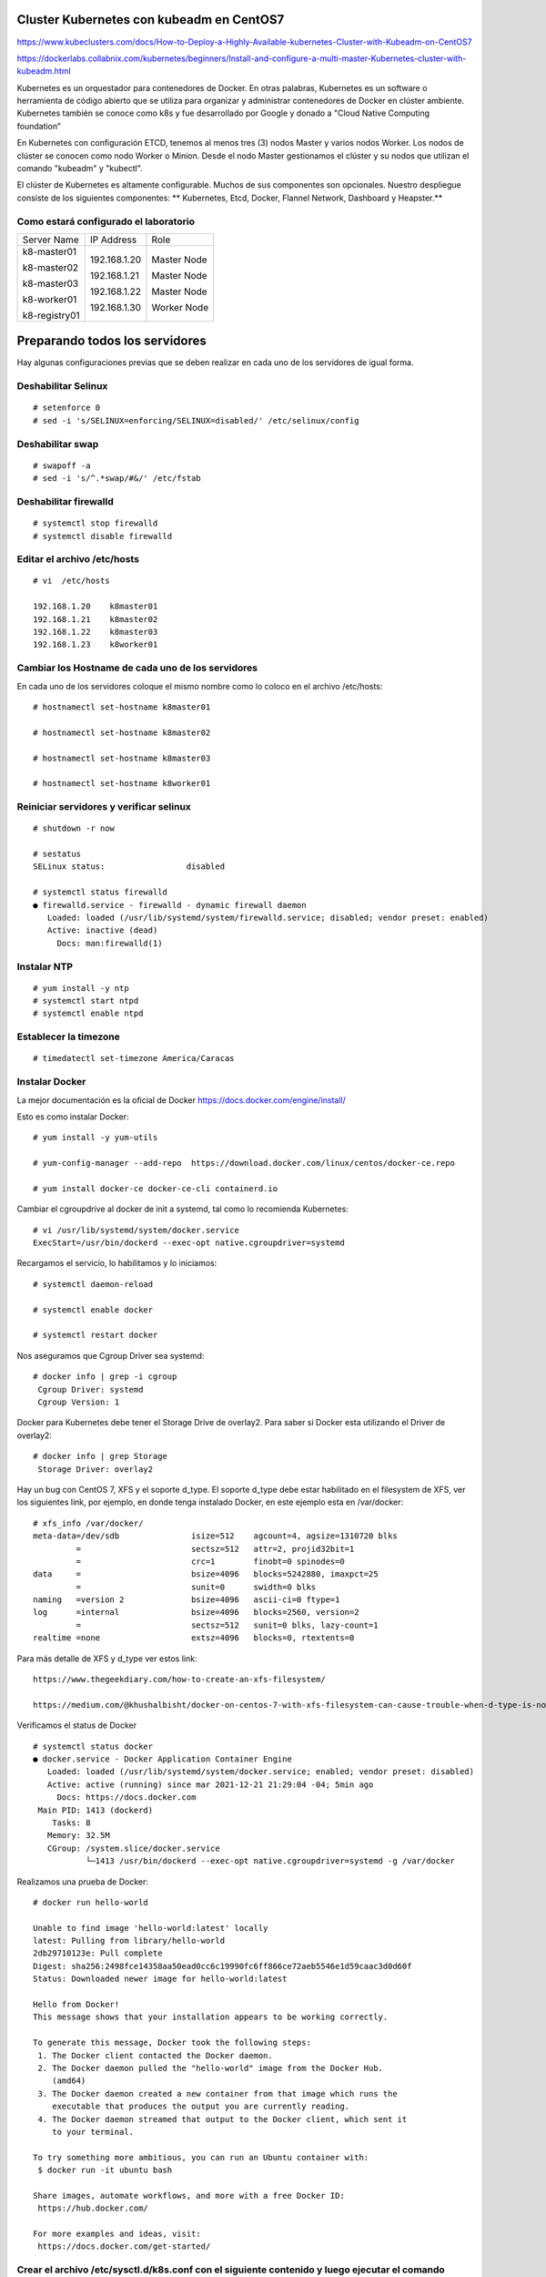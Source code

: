 Cluster Kubernetes con kubeadm en CentOS7
=========================================

https://www.kubeclusters.com/docs/How-to-Deploy-a-Highly-Available-kubernetes-Cluster-with-Kubeadm-on-CentOS7

https://dockerlabs.collabnix.com/kubernetes/beginners/Install-and-configure-a-multi-master-Kubernetes-cluster-with-kubeadm.html


Kubernetes es un orquestador para contenedores de Docker. En otras palabras, Kubernetes es un software o herramienta de código abierto que se utiliza para organizar y administrar contenedores de Docker en clúster ambiente. Kubernetes también se conoce como k8s y fue desarrollado por Google y donado a "Cloud Native Computing foundation”

En Kubernetes con configuración ETCD, tenemos al menos tres (3) nodos Master y varios nodos Worker. Los nodos de clúster se conocen como nodo Worker o Minion. Desde el nodo Master gestionamos el clúster y su nodos que utilizan el comando "kubeadm" y "kubectl".

El clúster de Kubernetes es altamente configurable. Muchos de sus componentes son opcionales. Nuestro despliegue consiste de los siguientes componentes: 
** Kubernetes, Etcd, Docker, Flannel Network, Dashboard y Heapster.**

Como estará configurado el laboratorio
++++++++++++++++++++++++++++++++++++++++


+---------------+-----------------------+-----------------------+
|Server Name	|IP Address		|Role			|
+---------------+-----------------------+-----------------------+
|k8-master01	|192.168.1.20		|Master Node		|
|		|			|			|
|k8-master02	|192.168.1.21		|Master Node		|
|		|			|			|
|k8-master03	|192.168.1.22		|Master Node		|
|		|			|			|
|k8-worker01	|192.168.1.30		|Worker Node		|
|		|			|			|
|k8-registry01	|			|			|
+---------------+-----------------------+-----------------------+


Preparando todos los servidores
========================

Hay algunas configuraciones previas que se deben realizar en cada uno de los servidores de igual forma.

Deshabilitar Selinux
+++++++++++++++++++++
::

	# setenforce 0
	# sed -i 's/SELINUX=enforcing/SELINUX=disabled/' /etc/selinux/config

Deshabilitar swap
+++++++++++++++++
::

	# swapoff -a
	# sed -i 's/^.*swap/#&/' /etc/fstab

Deshabilitar firewalld
++++++++++++++++++++++++
::

	# systemctl stop firewalld
	# systemctl disable firewalld

Editar el archivo /etc/hosts
+++++++++++++++++++++++++++++++
::

	# vi  /etc/hosts

	192.168.1.20    k8master01
	192.168.1.21    k8master02
	192.168.1.22    k8master03
	192.168.1.23    k8worker01
	
Cambiar los Hostname de cada uno de los servidores
+++++++++++++++++++++++++++++++++++++++++++
En cada uno de los servidores coloque el mismo nombre como lo coloco en el archivo /etc/hosts::

	# hostnamectl set-hostname k8master01
	
	# hostnamectl set-hostname k8master02
	
	# hostnamectl set-hostname k8master03
	 
	# hostnamectl set-hostname k8worker01

Reiniciar servidores y verificar selinux
++++++++++++++++++++++++++++++++++++++++++++
::

	# shutdown -r now

	# sestatus 
	SELinux status:                 disabled

	# systemctl status firewalld
	● firewalld.service - firewalld - dynamic firewall daemon
	   Loaded: loaded (/usr/lib/systemd/system/firewalld.service; disabled; vendor preset: enabled)
	   Active: inactive (dead)
	     Docs: man:firewalld(1)



Instalar NTP
++++++++++++++++
::

	# yum install -y ntp
	# systemctl start ntpd
	# systemctl enable ntpd

Establecer la timezone
++++++++++++++++++++++
::

	# timedatectl set-timezone America/Caracas


Instalar Docker
++++++++++++++++

La mejor documentación es la oficial de Docker https://docs.docker.com/engine/install/

Esto es como instalar Docker::

	# yum install -y yum-utils

	# yum-config-manager --add-repo  https://download.docker.com/linux/centos/docker-ce.repo

	# yum install docker-ce docker-ce-cli containerd.io


Cambiar el cgroupdrive al docker de init a systemd, tal como lo recomienda Kubernetes::


	# vi /usr/lib/systemd/system/docker.service
	ExecStart=/usr/bin/dockerd --exec-opt native.cgroupdriver=systemd


Recargamos el servicio, lo habilitamos y lo iniciamos::

	# systemctl daemon-reload

	# systemctl enable docker

	# systemctl restart docker

Nos aseguramos que Cgroup Driver sea  systemd::

	# docker info | grep -i cgroup
	 Cgroup Driver: systemd
	 Cgroup Version: 1
	 
Docker para Kubernetes debe tener el Storage Drive de overlay2. Para saber si Docker esta utilizando el Driver de overlay2::

	# docker info | grep Storage
	 Storage Driver: overlay2

Hay un bug con  CentOS 7, XFS y el soporte d_type. El soporte d_type debe estar habilitado en el filesystem de XFS, ver los siguientes link, por ejemplo, en donde tenga instalado Docker, en este ejemplo esta en /var/docker::


	# xfs_info /var/docker/
	meta-data=/dev/sdb               isize=512    agcount=4, agsize=1310720 blks
		 =                       sectsz=512   attr=2, projid32bit=1
		 =                       crc=1        finobt=0 spinodes=0
	data     =                       bsize=4096   blocks=5242880, imaxpct=25
		 =                       sunit=0      swidth=0 blks
	naming   =version 2              bsize=4096   ascii-ci=0 ftype=1
	log      =internal               bsize=4096   blocks=2560, version=2
		 =                       sectsz=512   sunit=0 blks, lazy-count=1
	realtime =none                   extsz=4096   blocks=0, rtextents=0




Para más detalle de XFS y d_type ver estos link::

	https://www.thegeekdiary.com/how-to-create-an-xfs-filesystem/

	https://medium.com/@khushalbisht/docker-on-centos-7-with-xfs-filesystem-can-cause-trouble-when-d-type-is-not-supported-64cee61b39ab


Verificamos el status de Docker ::

	# systemctl status docker
	● docker.service - Docker Application Container Engine
	   Loaded: loaded (/usr/lib/systemd/system/docker.service; enabled; vendor preset: disabled)
	   Active: active (running) since mar 2021-12-21 21:29:04 -04; 5min ago
	     Docs: https://docs.docker.com
	 Main PID: 1413 (dockerd)
	    Tasks: 8
	   Memory: 32.5M
	   CGroup: /system.slice/docker.service
		   └─1413 /usr/bin/dockerd --exec-opt native.cgroupdriver=systemd -g /var/docker


Realizamos una prueba de Docker::

	# docker run hello-world
	
	Unable to find image 'hello-world:latest' locally
	latest: Pulling from library/hello-world
	2db29710123e: Pull complete 
	Digest: sha256:2498fce14358aa50ead0cc6c19990fc6ff866ce72aeb5546e1d59caac3d0d60f
	Status: Downloaded newer image for hello-world:latest

	Hello from Docker!
	This message shows that your installation appears to be working correctly.

	To generate this message, Docker took the following steps:
	 1. The Docker client contacted the Docker daemon.
	 2. The Docker daemon pulled the "hello-world" image from the Docker Hub.
	    (amd64)
	 3. The Docker daemon created a new container from that image which runs the
	    executable that produces the output you are currently reading.
	 4. The Docker daemon streamed that output to the Docker client, which sent it
	    to your terminal.

	To try something more ambitious, you can run an Ubuntu container with:
	 $ docker run -it ubuntu bash

	Share images, automate workflows, and more with a free Docker ID:
	 https://hub.docker.com/

	For more examples and ideas, visit:
	 https://docs.docker.com/get-started/
	 

Crear el archivo /etc/sysctl.d/k8s.conf con el siguiente contenido y luego ejecutar el comando
+++++++++++++++++++++++++++++++++++++++++++++++++++++++

::

	# vi /etc/sysctl.d/k8s.conf
	vm.dirty_expire_centisecs = 500
	vm.swappiness = 10
	net.ipv4.conf.all.forwarding=1
	net.bridge.bridge-nf-call-iptables = 1
	net.bridge.bridge-nf-call-ip6tables = 1
	kernel.pid_max = 4194303

	# sysctl -p /etc/sysctl.d/k8s.conf o sysctl --system

Explícitamente el modulo br_netfilter esta cargado, lo consultamos para estar 100% seguros::

	# lsmod | grep br_netfilter
	br_netfilter           22256  0 
	bridge                151336  1 br_netfilter


Instalar kubelet, kubeadm, kubectl
++++++++++++++++++++++++++++++++
::

	# cat <<EOF > /etc/yum.repos.d/kubernetes.repo
	[kubernetes]
	name=Kubernetes
	baseurl=https://packages.cloud.google.com/yum/repos/kubernetes-el7-x86_64
	enabled=1
	gpgcheck=1
	repo_gpgcheck=1
	gpgkey=https://packages.cloud.google.com/yum/doc/yum-key.gpg https://packages.cloud.google.com/yum/doc/rpm-package-key.gpg
	EOF

Listamos todas las versiones de kubeadm, kubelet, kubectl, por si queremos escoger una en particular::

	# yum list --showduplicates kubeadm --disableexcludes=kubernetes
	
	# yum list --showduplicates kubelet --disableexcludes=kubernetes
	
	# yum list --showduplicates kubectl --disableexcludes=kubernetes
	
Instalamos los paquetes kubeadm, kubelet, kubectl y en este ejemplo utilizamos la versión 1.19.15-0::

	# yum install -y kubeadm-1.19.15-0  kubectl-1.19.15-0  kubelet-1.19.15-0  --disableexcludes=kubernetes
	

Solo habilitamos el servicio kubelet, NO se debe iniciar porque sino tendrá errores::

	# systemctl daemon-reload
	
	# systemctl enable --now kubelet


Completar comando docker kubeadm kubectl
+++++++++++++++++++++++++++++++++++++++++++

Esto consume muchos recursos en el bash, solo se debería bajo una evaluación::

	# yum install bash-completion
	source /usr/share/bash-completion/bash_completion
	Desloguea y vuelve a ingresar al perfil. Prueba con:
	type _init_completion
	kubectl completion bash >/etc/bash_completion.d/kubectl
	kubeadm completion bash >/etc/bash_completion.d/kubeadm
	source /usr/share/bash-completion/completions/docker
	

Crear certificados (ejecutar en todos los nodos)
++++++++++++++++++++++++++++++++++++++++++++++++++

Vamos a descargar los PKI and TLS toolkit. Cloud Flare SSL tool genera los diferentes certificados, Kubernetes client, kubectl, para manejar el Kubernetes cluster::

	# curl -o /usr/local/bin/cfssl https://pkg.cfssl.org/R1.2/cfssl_linux-amd64

	# curl -o /usr/local/bin/cfssljson https://pkg.cfssl.org/R1.2/cfssljson_linux-amd64

	# chmod +x /usr/local/bin/cfssl*

	
Verificamos la instalación y que versión es::

	$ cfssl version

**Hasta aquí es igual tanto para Master como para Workers**

Instalar y configurar Etcd (Todos los Master)
+++++++++++++++++++++++++++++++++++++++++++++

etcd es un almacén de valores clave coherente y de alta disponibilidad que se utiliza como almacén de respaldo de Kubernetes para todos los datos del clúster. 

Si su clúster de Kubernetes usa etcd como su almacén de respaldo, asegúrese de tener un plan de respaldo para esos datos. https://kubernetes.io/docs/tasks/administer-cluster/configure-upgrade-etcd/#backing-up-an-etcd-cluster

Puede encontrar información detallada sobre etcd en la documentación oficial.
El numero minimo de nodos es tres (3)

Prepara el area de trabajo de etcd (Todos los Master)
++++++++++++++++++++++++++++++++++++
::

	# mkdir -p /etc/kubernetes/pki/etcd && cd /etc/kubernetes/pki/etcd

Crear la ca y su csr para los certificados (En el Master01)
++++++++++++++++++++++++++++++++++++++++++++

Crear los archivos **ca-config.json** y **ca-csr.json** en /etc/kubernetes/pki/etcd para crear los certificados::

	# vi ca-config.json
	{
	"signing": {
	"default": {
	"expiry": "43800h"
	},
	"profiles": {
	"server": {
	"expiry": "43800h",
	"usages": [
	"signing",
	"key encipherment",
	"server auth",
	"client auth"
	]
	},
	"client": {
	"expiry": "43800h",
	"usages": [
	"signing",
	"key encipherment",
	"client auth"
	]
	},
	"peer": {
	"expiry": "43800h",
	"usages": [
	"signing",
	"key encipherment",
	"server auth",
	"client auth"
	]
	}
	}
	}
	}

::

	# vi ca-csr.json
	{
	"CN": "etcd",
	"key": {
	"algo": "rsa",
	"size": 2048
	}
	}

Generar los certificados (En el Master01)
++++++++++++++++++++++
::

	# cd /etc/kubernetes/pki/etcd
	# /usr/local/bin/cfssl gencert -initca ca-csr.json | /usr/local/bin/cfssljson -bare ca -

Al ejecutar el comando se generan 3 archivos en /etc/kubernetes/pki/etcd::

	ca.pem
	ca-key.pem
	ca.csr


Crear el archivo de configuración para el certificado cliente. (En el Master01)
++++++++++++++++++++++++++++++++++

Para esto crear el archivo /etc/kubernetes/pki/etcd/client.json con el siguiente contenido::

	client.json
	{
	"CN": "client",
	"key": {
	"algo": "ecdsa",
	"size": 256
	}
	}

Crear el certificado cliente (En el Master01) 
++++++++++++++++++++++++++++++++++++++++++++++

En /etc/kubernetes/pki/etcd ejecutar::

	# /usr/local/bin/cfssl gencert -ca=ca.pem -ca-key=ca-key.pem -config=ca-config.json -profile=client client.json | /usr/local/bin/cfssljson -bare client


Al ejecutar el comando se generan 3 archivos en /etc/kubernetes/pki/etcd::

	client.csr
	client-key.pem
	client.pem

Copiar los certificados (A todos los Master)
+++++++++++++++++++++++++++++++++++++++++++

En el resto de los nodos Master, copiar en la carpeta /etc/kubernetes/pki/etcd los siguientes archivos desde el Master01::

	ca.pem
	ca-key.pem
	client.pem
	client-key.pem
	ca-config.json

Los copiamos así::

	scp ca.pem ca-key.pem client.pem client-key.pem ca-config.json root@192.168.1.21:/etc/kubernetes/pki/etcd/
	scp ca.pem ca-key.pem client.pem client-key.pem ca-config.json root@192.168.1.22:/etc/kubernetes/pki/etcd/ 

Crear el archivo de configuración config.json (En todos los Master)
+++++++++++++++++++++++++++++++++++++++++++++++++++++++++++++++++

En cada nodo master ejecutar los siguientes comandos::

	# /usr/local/bin/cfssl print-defaults csr > /etc/kubernetes/pki/etcd/config.json

Este comando genera el archivo config.json en /etc/kubernetes/pki/etcd::

	config.json
	{
	"CN": "example.net",
	"hosts": [
	"example.net",
	"www.example.net"
	],"key": {
	"algo": "ecdsa",
	"size": 256
	},
	"names": [
	{
	"C": "US",
	"L": "CA",
	"ST": "San Francisco"
	}
	]
	}

En cada nodo de los Master vamos a ejecutar lo siguiente para que el archivo **config.json** quede con los valores correspondientes::

	# export PRIVATE_IP=$(ip addr show ens160 | grep -Po 'inet \K[\d.]+') && export PEER_NAME=$(hostname)
	# sed -i '0,/CN/{s/example\.net/'"$PEER_NAME"'/}' /etc/kubernetes/pki/etcd/config.json
	# sed -i 's/www\.example\.net/'"$PRIVATE_IP"'/' /etc/kubernetes/pki/etcd/config.json
	# sed -i 's/example\.net/'"$PEER_NAME"'/' /etc/kubernetes/pki/etcd/config.json

El objetivo de los comandos anteriores es configurar el archivo config.json con la ip y nombre del nodo master.

Luego edite manualmente el archivo config.json (C: país, L: estado, ST: ciudad) según su ubicación.::

	# vi config.json
	{
	"CN": "k8master01",
	"hosts": [
	"k8master01",
	"192.168.1.20"
	],
	"key": {
	"algo": "ecdsa",
	"size": 256
	},
	"names": [
	{
	"C": "VE",
	"L": "DC",
	"ST": "CCS"
	}
	]
	}

Crear los certificados de Server y Peer (En todos los Master)
+++++++++++++++++++++++++++++++++++++++++++++++++++++++++++++

Esto se debe ejecutar en cada uno de los Master en la siguiente ruta /etc/kubernetes/pki/etcd/::

	/usr/local/bin/cfssl gencert -ca=ca.pem -ca-key=ca-key.pem -config=ca-config.json -profile=server config.json | /usr/local/bin/cfssljson -bare server

El comando anterior genera los siguientes archivos en /etc/kubernetes/pki/etcd::

	server.csr
	server-key.pem
	server.pem

Esto se debe ejecutar en cada uno de los Master en la siguiente ruta /etc/kubernetes/pki/etcd/::

	/usr/local/bin/cfssl gencert -ca=ca.pem -ca-key=ca-key.pem -config=ca-config.json -profile=peer config.json | /usr/local/bin/cfssljson -bare peer

El comando anterior genera los siguientes archivos en /etc/kubernetes/pki/etcd::

	peer.csr
	peer-key.pem
	peer.pem

Instalar y configurar ETCD (En todos los Master)
++++++++++++++++++++++++++++++++++++++++++++++++

::

	# yum -y install etcd
	# touch /etc/etcd.env
	# export PRIVATE_IP=$(ip addr show eth0 | grep -Po 'inet \K[\d.]+') && export PEER_NAME=$(hostname)
	# echo "PEER_NAME=${PEER_NAME}" >> /etc/etcd.env
	# echo "PRIVATE_IP=${PRIVATE_IP}" >> /etc/etcd.env

El objetivo de los comandos anteriores es instalar etcd y crear el archivo /etc/etcd.env con los
valores PEER_NAME y PRIVATE_IP en los nodos master. Lo consultamos en cada uno de los Master y debe tener los datos de cada uno de ellos::

	cat /etc/etcd.env
	PEER_NAME=k8master01
	PRIVATE_IP=192.168.1.20

Configuración de variables de entorno para la administración básica de ETCD (ETCDCTL) en los tres (3) masters (todos), crear el archivo /etc/profile.d/etcd.sh con el siguiente contenido::

	vi /etc/profile.d/etcd.sh

	export ETCDCTL_CERT=/etc/kubernetes/pki/etcd/client.pem
	export ETCDCTL_KEY=/etc/kubernetes/pki/etcd/client-key.pem
	export ETCDCTL_CACERT=/etc/kubernetes/pki/etcd/ca.pem
	export ETCDCTL_ENDPOINTS=https://192.168.1.20:2379,https://192.168.1.21:2379,https://192.168.1.22:2379
	export ETCDCTL_API=3

Iniciamos todas las variables::

# source /etc/profile.d/etcd.sh

En cada nodo master generar el archivo etcd.service en /etc/systemd/system/ con el siguiente contenido:

En el Master01::

	# vi /etc/systemd/system/etcd.service

	[Unit]
	Description=etcd
	Documentation=https://github.com/coreos/etcd
	Conflicts=etcd.service
	Conflicts=etcd2.service
	[Service]
	EnvironmentFile=/etc/etcd.env
	Type=notify
	Restart=always
	RestartSec=5s
	LimitNOFILE=40000
	TimeoutStartSec=0
	ExecStart=/usr/bin/etcd \
	--name=k8master01 \
	--data-dir=/var/lib/etcd \
	--listen-client-urls=https://192.168.1.20:2379 \
	--advertise-client-urls=https://192.168.1.20:2379 \
	--listen-peer-urls=https://192.168.1.20:2380 \
	--initial-advertise-peer-urls=https://192.168.1.20:2380 \
	--cert-file=/etc/kubernetes/pki/etcd/server.pem \
	--key-file=/etc/kubernetes/pki/etcd/server-key.pem \
	--client-cert-auth \
	--trusted-ca-file=/etc/kubernetes/pki/etcd/ca.pem \
	--peer-cert-file=/etc/kubernetes/pki/etcd/peer.pem \
	--peer-key-file=/etc/kubernetes/pki/etcd/peer-key.pem \
	--peer-client-cert-auth --peer-trusted-ca-file=/etc/kubernetes/pki/etcd/ca.pem \
	--initial-cluster=k8master01=https://192.168.1.20:2380,k8master02=https://192.168.1.21:2380,k8master03=https://192.168.1.22:2380 \
	--initial-cluster-token my-etcd-token \
	--initial-cluster-state new
	[Install]
	WantedBy=multi-user.target

En el Master02::

	# vi /etc/systemd/system/etcd.service

	[Unit]
	Description=etcd
	Documentation=https://github.com/coreos/etcd
	Conflicts=etcd.service
	Conflicts=etcd2.service
	[Service]
	EnvironmentFile=/etc/etcd.env
	Type=notify
	Restart=always
	RestartSec=5s
	LimitNOFILE=40000
	TimeoutStartSec=0
	ExecStart=/usr/bin/etcd \
	--name=k8master02 \
	--data-dir=/var/lib/etcd \
	--listen-client-urls=https://192.168.1.21:2379 \
	--advertise-client-urls=https://192.168.1.21:2379 \
	--listen-peer-urls=https://192.168.1.21:2380 \
	--initial-advertise-peer-urls=https://192.168.1.21:2380 \
	--cert-file=/etc/kubernetes/pki/etcd/server.pem \
	--key-file=/etc/kubernetes/pki/etcd/server-key.pem \
	--client-cert-auth \
	--trusted-ca-file=/etc/kubernetes/pki/etcd/ca.pem \
	--peer-cert-file=/etc/kubernetes/pki/etcd/peer.pem \
	--peer-key-file=/etc/kubernetes/pki/etcd/peer-key.pem \
	--peer-client-cert-auth --peer-trusted-ca-file=/etc/kubernetes/pki/etcd/ca.pem \
	--initial-cluster=k8master01=https://192.168.1.20:2380,k8master02=https://192.168.1.21:2380,k8master03=https://192.168.1.22:2380 \
	--initial-cluster-token my-etcd-token \
	--initial-cluster-state new
	[Install]
	WantedBy=multi-user.target



En el Master03::

	# vi /etc/systemd/system/etcd.service

	[Unit]
	Description=etcd
	Documentation=https://github.com/coreos/etcd
	Conflicts=etcd.service
	Conflicts=etcd2.service
	[Service]
	EnvironmentFile=/etc/etcd.env
	Type=notify
	Restart=always
	RestartSec=5s
	LimitNOFILE=40000
	TimeoutStartSec=0
	ExecStart=/usr/bin/etcd \
	--name=k8master03 \
	--data-dir=/var/lib/etcd \
	--listen-client-urls=https://192.168.1.22:2379 \
	--advertise-client-urls=https://192.168.1.22:2379 \
	--listen-peer-urls=https://192.168.1.22:2380 \
	--initial-advertise-peer-urls=https://192.168.1.22:2380 \
	--cert-file=/etc/kubernetes/pki/etcd/server.pem \
	--key-file=/etc/kubernetes/pki/etcd/server-key.pem \
	--client-cert-auth \
	--trusted-ca-file=/etc/kubernetes/pki/etcd/ca.pem \
	--peer-cert-file=/etc/kubernetes/pki/etcd/peer.pem \
	--peer-key-file=/etc/kubernetes/pki/etcd/peer-key.pem \
	--peer-client-cert-auth --peer-trusted-ca-file=/etc/kubernetes/pki/etcd/ca.pem \
	--initial-cluster=k8master01=https://192.168.1.20:2380,k8master02=https://192.168.1.21:2380,k8master03=https://192.168.1.22:2380 \
	--initial-cluster-token my-etcd-token \
	--initial-cluster-state new
	[Install]
	WantedBy=multi-user.target


iniciar el servicio etcd (En todos los Master)
++++++++++++++++++++++++++++++++++++++

Ejecutar los siguientes comandos en cada nodo master, comenzando por el nodo k8master01 para iniciar el servicio etcd::

	# systemctl daemon-reload && systemctl enable etcd
	# systemctl start etcd


Cuando se inicia el servicio con el comando start el master01 no emitirá respuesta hasta que algún otro nodo inicie el servicio etcd con el mismo comando start, es decir, se debe hacer simultáneamente en todos los Master::

	# systemctl status etcd

Verificar la salud del cluster ETCD
++++++++++++++++++++++++++++++++

Con el siguiente comando::

	# etcdctl endpoint health

Verificar los miembros del cluster ETCD
+++++++++++++++++++++++++++++++++++++++++++

Con el siguiente comando::

	# etcdctl member list

Configuración de balanceo de ETCD
+++++++++++++++++++++++++++++++++++

Configuracion del Cluster con kubeadm (En todos los Master)
+++++++++++++++++++++++++++++++++++++

Se comienza con el Master01 (k8master01). Crear el directorio /etc/kubernetes/configuration y en el mismo directorio el archivo config.yaml Revisar la versión de kubernetes y colocar la correspondiente en el archivo config.yaml::

	# mkdir /etc/kubernetes/configuration && cd /etc/kubernetes/configuration

	# vi config.yaml

	apiServer:
	  certSANs:
	  - 192.168.1.20
	  extraArgs:
	    apiserver-count: "3"
	    authorization-mode: Node,RBAC
	  timeoutForControlPlane: 4m0s
	apiVersion: kubeadm.k8s.io/v1beta1
	certificatesDir: /etc/kubernetes/pki
	clusterName: kubernetes
	controlPlaneEndpoint: ""
	controllerManager: {}
	dns:
	  type: CoreDNS
	etcd:
	  external:
	    caFile: /etc/kubernetes/pki/etcd/ca.pem
	    certFile: /etc/kubernetes/pki/etcd/client.pem
	    endpoints:
	    - https://192.168.1.20:2379
	    - https://192.168.1.21:2379
	    - https://192.168.1.22:2379
	    keyFile: /etc/kubernetes/pki/etcd/client-key.pem
	imageRepository: k8s.gcr.io
	kind: ClusterConfiguration
	kubernetesVersion: v1.19.8
	networking:
	  dnsDomain: cluster.local
	  podSubnet: 10.244.0.0/16
	  serviceSubnet: 10.96.0.0/12
	scheduler: {}

Este archivo sera el mismo a utilizar en todos los Master, sin realizarle modificaciones.


En el Master01 k8master01 realizar la copia del archivo **config.yaml** al resto de los Master::

	# cd /etc/kubernetes/configuration

	# scp config.yaml root@192.168.1.21:/etc/kubernetes/configuration/

	# scp config.yaml root@192.168.1.22:/etc/kubernetes/configuration/

**NOTA:** Desde la versión 1.16 debe actualizar el archivo config.yaml al formato nuevo. Ejecute el siguiente comando sobre el archivo antes generado.

Ejecutar este comando sobre el **config.yaml** en todos los Master::

	# kubeadm config migrate --old-config config.yaml --new-config config2.yaml

En el Master01, vamos a iniciar la configuración de Kubernetes. Ejecutar el siguiente comando para inicializar el cluster de Kubernetes con la ayuda del archivo config2.yaml::


	# cd /etc/kubernetes/configuration

	# kubeadm init --config=config2.yaml


Tomar nota del token del cluster
++++++++++++++++++++++++++++++++++++
::

	kubeadm join 192.168.20.20:6443 --token y7xngl.gw80syc54qulhe93 \
	--discovery-token-ca-cert-hash
	sha256:50204506d189e72ad8391996c739a04c2088f7e9a528f0c5210f26f524d7b2ec

Ejecutar los siguientes comandos en el Master01 (k8master01)::

	# mkdir -p $HOME/.kube && cp -i /etc/kubernetes/admin.conf $HOME/.kube/config && chown $(id -u):$(id -g) $HOME/.kube/config
	# kubectl get pods -n kube-system
	# kubectl get nodes

Copiar en los nodos master 2 y 3 (k8master02, k8master03) en el directorio /etc/kubernetes/pki/ desde el Master01 los siguientes archivos::

	/etc/kubernetes/pki/ca.crt
	/etc/kubernetes/pki/ca.key
	/etc/kubernetes/pki/sa.key
	/etc/kubernetes/pki/sa.pub

Con los siguientes comandos desde el Master01 (k8master01)::

	# cd /etc/kubernetes/pki
		
	# scp ca.crt ca.key sa.key sa.pub root@192.168.1.21:/etc/kubernetes/pki

	# scp ca.crt ca.key sa.key sa.pub root@192.168.1.21:/etc/kubernetes/pki

Ejecutar los siguientes comandos en los nodos master 2 y 3 (k8master02, k8master03) para iniciar el Kubernetes::

	# kubeadm init --config=config2.yaml

	# mkdir -p $HOME/.kube && cp -i /etc/kubernetes/admin.conf $HOME/.kube/config && chown $(id -u):$(id -g) $HOME/.kube/config

Verificar en los tres (3) nodos master los pods de kubernetes ejecutando el siguiente comando::

	# kubectl get pods -n kube-system


Instalar la red de kubernetes “Flannel” (En el Master01)
++++++++++++++++++++++++++++++++++++

En el nodo 1 master (k8master01)::

	# kubectl apply -f https://raw.githubusercontent.com/coreos/flannel/master/Documentation/kube-flannel.yml

Ejecutar el siguiente comando para verificar que los pods “coredns” tengan el status “running”::

	# kubectl get pods -n kube-system

Si el comando anterior se ejecuta desde los nodos master 2 y 3 el resultado debe ser el mismo.

Unir los nodos workers al cluster con el comando JOIN
+++++++++++++++++++++++++++++++++++++++++++++++++++++++
